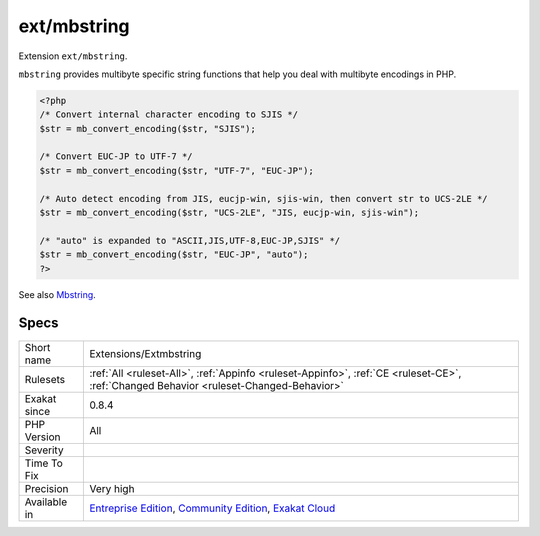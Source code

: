 .. _extensions-extmbstring:


.. _ext-mbstring:

ext/mbstring
++++++++++++


.. meta::

	:description:

		ext/mbstring: Extension ``ext/mbstring``.

	:twitter:card: summary_large_image

	:twitter:site: @exakat

	:twitter:title: ext/mbstring

	:twitter:description: ext/mbstring: Extension ``ext/mbstring``

	:twitter:creator: @exakat

	:twitter:image:src: https://www.exakat.io/wp-content/uploads/2020/06/logo-exakat.png

	:og:image: https://www.exakat.io/wp-content/uploads/2020/06/logo-exakat.png

	:og:title: ext/mbstring

	:og:type: article

	:og:description: Extension ``ext/mbstring``

	:og:url: https://exakat.readthedocs.io/en/latest/Reference/Rules/ext/mbstring.html

	:og:locale: en


.. raw:: html


	<script type="application/ld+json">{"@context":"https:\/\/schema.org","@graph":[{"@type":"WebPage","@id":"https:\/\/php-tips.readthedocs.io\/en\/latest\/Reference\/Rules\/Extensions\/Extmbstring.html","url":"https:\/\/php-tips.readthedocs.io\/en\/latest\/Reference\/Rules\/Extensions\/Extmbstring.html","name":"ext\/mbstring","isPartOf":{"@id":"https:\/\/www.exakat.io\/"},"datePublished":"Fri, 10 Jan 2025 09:46:17 +0000","dateModified":"Fri, 10 Jan 2025 09:46:17 +0000","description":"Extension ``ext\/mbstring``","inLanguage":"en-US","potentialAction":[{"@type":"ReadAction","target":["https:\/\/exakat.readthedocs.io\/en\/latest\/ext\/mbstring.html"]}]},{"@type":"WebSite","@id":"https:\/\/www.exakat.io\/","url":"https:\/\/www.exakat.io\/","name":"Exakat","description":"Smart PHP static analysis","inLanguage":"en-US"}]}</script>

Extension ``ext/mbstring``.

``mbstring`` provides multibyte specific string functions that help you deal with multibyte encodings in PHP.

.. code-block:: php
   
   <?php
   /* Convert internal character encoding to SJIS */
   $str = mb_convert_encoding($str, "SJIS");
   
   /* Convert EUC-JP to UTF-7 */
   $str = mb_convert_encoding($str, "UTF-7", "EUC-JP");
   
   /* Auto detect encoding from JIS, eucjp-win, sjis-win, then convert str to UCS-2LE */
   $str = mb_convert_encoding($str, "UCS-2LE", "JIS, eucjp-win, sjis-win");
   
   /* "auto" is expanded to "ASCII,JIS,UTF-8,EUC-JP,SJIS" */
   $str = mb_convert_encoding($str, "EUC-JP", "auto");
   ?>

See also `Mbstring <http://www.php.net/manual/en/book.mbstring.php>`_.


Specs
_____

+--------------+-----------------------------------------------------------------------------------------------------------------------------------------------------------------------------------------+
| Short name   | Extensions/Extmbstring                                                                                                                                                                  |
+--------------+-----------------------------------------------------------------------------------------------------------------------------------------------------------------------------------------+
| Rulesets     | :ref:`All <ruleset-All>`, :ref:`Appinfo <ruleset-Appinfo>`, :ref:`CE <ruleset-CE>`, :ref:`Changed Behavior <ruleset-Changed-Behavior>`                                                  |
+--------------+-----------------------------------------------------------------------------------------------------------------------------------------------------------------------------------------+
| Exakat since | 0.8.4                                                                                                                                                                                   |
+--------------+-----------------------------------------------------------------------------------------------------------------------------------------------------------------------------------------+
| PHP Version  | All                                                                                                                                                                                     |
+--------------+-----------------------------------------------------------------------------------------------------------------------------------------------------------------------------------------+
| Severity     |                                                                                                                                                                                         |
+--------------+-----------------------------------------------------------------------------------------------------------------------------------------------------------------------------------------+
| Time To Fix  |                                                                                                                                                                                         |
+--------------+-----------------------------------------------------------------------------------------------------------------------------------------------------------------------------------------+
| Precision    | Very high                                                                                                                                                                               |
+--------------+-----------------------------------------------------------------------------------------------------------------------------------------------------------------------------------------+
| Available in | `Entreprise Edition <https://www.exakat.io/entreprise-edition>`_, `Community Edition <https://www.exakat.io/community-edition>`_, `Exakat Cloud <https://www.exakat.io/exakat-cloud/>`_ |
+--------------+-----------------------------------------------------------------------------------------------------------------------------------------------------------------------------------------+


